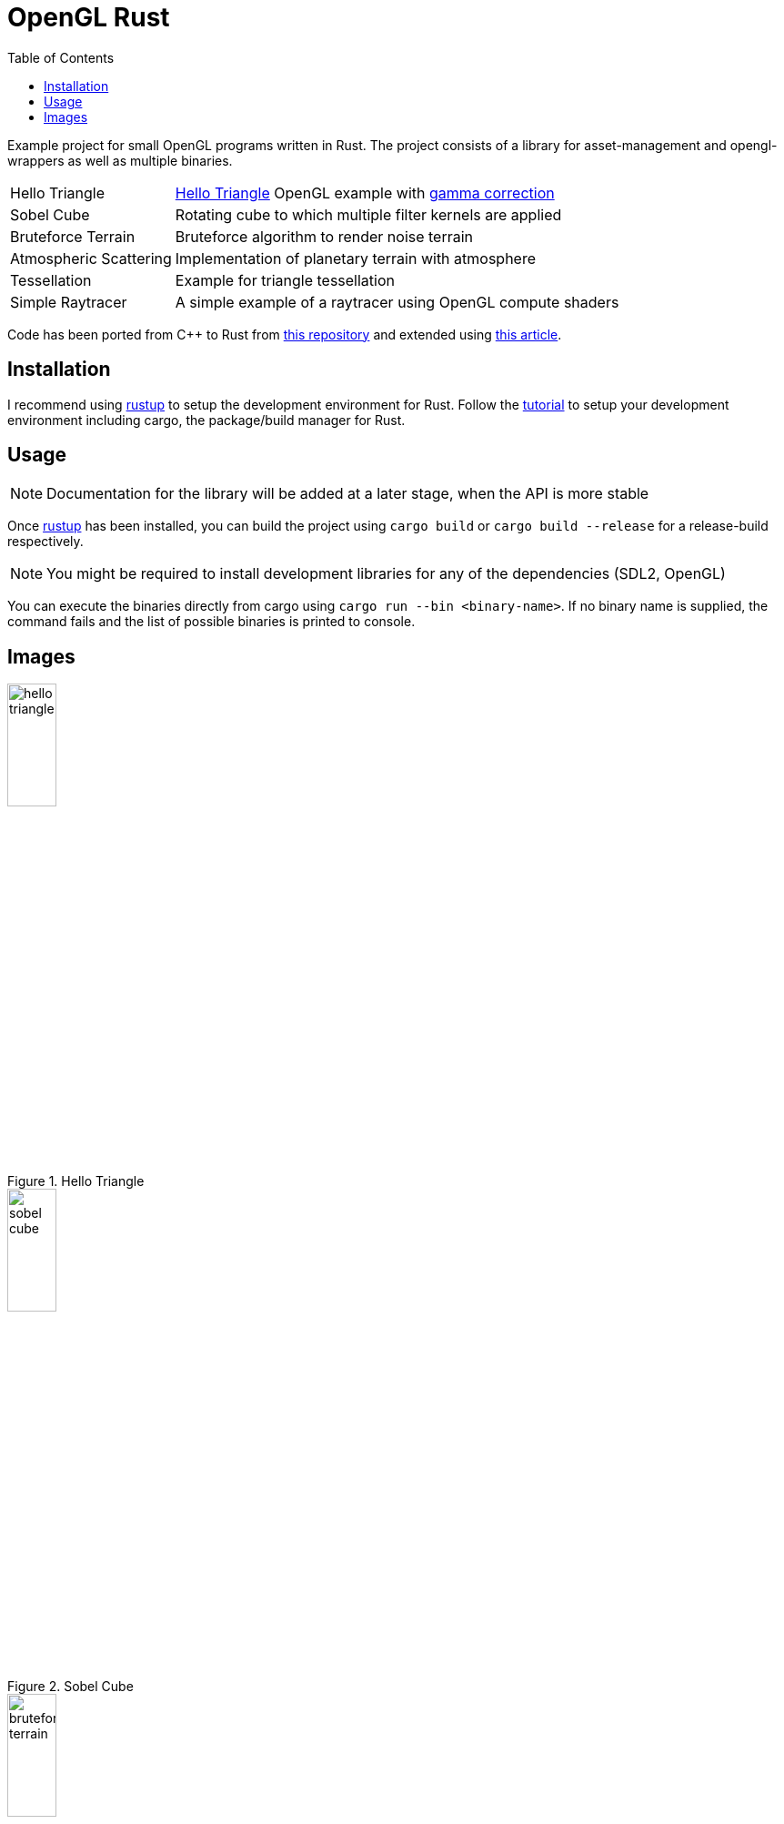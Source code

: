 :icons: font
:toc:

= OpenGL Rust
:hello-triangle: https://learnopengl.com/Getting-started/Hello-Triangle
:voxel-rendering-repo: https://github.com/platc2/VoxelRendeirng
:opengl-from-scratch: http://nercury.github.io/rust/opengl/tutorial/2018/02/08/opengl-in-rust-from-scratch-00-setup.html
:rustup: https://rustup.rs/

toc::[]

Example project for small OpenGL programs written in Rust. The project consists of a library for asset-management and opengl-wrappers as well as multiple binaries.

[cols="~,~",stripes=odd]
|===
|Hello Triangle
|{hello-triangle}[Hello Triangle^] OpenGL example with https://learnopengl.com/Advanced-Lighting/Gamma-Correction[gamma correction^]

|Sobel Cube
|Rotating cube to which multiple filter kernels are applied

|Bruteforce Terrain
|Bruteforce algorithm to render noise terrain

|Atmospheric Scattering
|Implementation of planetary terrain with atmosphere

|Tessellation
|Example for triangle tessellation

|Simple Raytracer
|A simple example of a raytracer using OpenGL compute shaders
|===

Code has been ported from C++ to Rust from {voxel-rendering-repo}[this repository^] and extended using {opengl-from-scratch}[this article^].

== Installation

I recommend using {rustup}[rustup^] to setup the development environment for Rust. Follow the {rustup}[tutorial^] to setup your development environment including cargo, the package/build manager for Rust.

== Usage

NOTE: Documentation for the library will be added at a later stage, when the API is more stable

Once {rustup}[rustup^] has been installed, you can build the project using `cargo build` or `cargo build --release` for a release-build respectively.

NOTE: You might be required to install development libraries for any of the dependencies (SDL2, OpenGL)

You can execute the binaries directly from cargo using `cargo run --bin <binary-name>`.
If no binary name is supplied, the command fails and the list of possible binaries is printed to console.

== Images

.Hello Triangle
image::images/hello_triangle.png[width=25%]

.Sobel Cube
image::images/sobel_cube.png[width=25%]

.Bruteforce Terrain
image::images/bruteforce_terrain.png[width=25%]

.Atmospheric Scattering - Sunrise
image::images/atmospheric_scattering_sunrise.png[width=25%]

.Atmospheric Scattering - Space view
image::images/atmospheric_scattering_space.png[width=25%]

.Triangle Tessellation
image::images/tessellation.png[width=25%]

.Simple Raytracer
image::images/simple_raytracer.png[width=25%]
